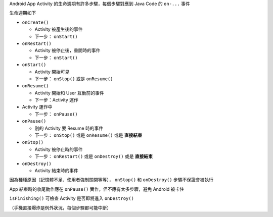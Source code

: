 Android App Activity 的生命週期有許多步驟，每個步驟對應到 Java Code 的 ``on-...`` 事件

生命週期如下

* ``onCreate()``

  - Activity 被產生後的事件
  - 下一步： ``onStart()``

* ``onRestart()``

  - Activity 被停止後，重開時的事件
  - 下一步： ``onStart()``

* ``onStart()``

  - Activity 開始可見
  - 下一步： ``onStop()`` 或是 ``onResume()``

* ``onResume()``

  - Activity 開始和 User 互動前的事件
  - 下一步：Activity 運作

* Activity 運作中

  - 下一步： ``onPause()``

* ``onPause()``

  - 別的 Activity 要 Resume 時的事件
  - 下一步： ``onStop()`` 或是 ``onResume()`` 或是 **直接結束**

* ``onStop()``

  - Activity 被停止時的事件
  - 下一步： ``onRestart()`` 或是 ``onDestroy()`` 或是 **直接結束**

* ``onDestroy()``

  - Activity 結束時的事件

因為種種原因（記憶體不足、使用者強制關閉等等）， ``onStop()`` 和 ``onDestroy()`` 步驟不保證會被執行

App 結束時的收尾動作應在 ``onPause()`` 實作，但不應有太多步驟，避免 Android 被卡住

``isFinishing()`` 可檢查 Activity 是否即將進入 ``onDestroy()``

（手機直接爆炸是例外狀況，每個步驟都可能中斷）
